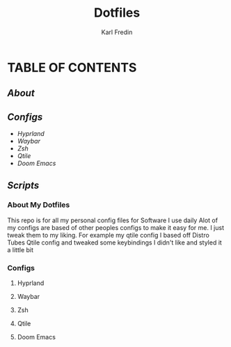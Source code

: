 #+title: Dotfiles
#+DESCRIPTION: Here I store dotfiles for various programs I use
#+AUTHOR: Karl Fredin


* TABLE OF CONTENTS

** [[About My Dotfiles][About]]
** [[Configs][Configs]]
- [[Configs][Hyprland]]
- [[Configs][Waybar]]
- [[Zsh][Zsh]]
- [[Qtile][Qtile]]
- [[Doom Emacs][Doom Emacs]]

** [[Scripts][Scripts]]

  
*** About My Dotfiles
This repo is for all my personal config files for Software I use daily
Alot of my configs are based of other peoples configs to make it easy for me.
I just tweak them to my liking. For example my qtile config I based off Distro Tubes
Qtile config and tweaked some keybindings I didn't like and styled it a little bit


*** Configs
**** Hyprland
**** Waybar
**** Zsh
**** Qtile
**** Doom Emacs
